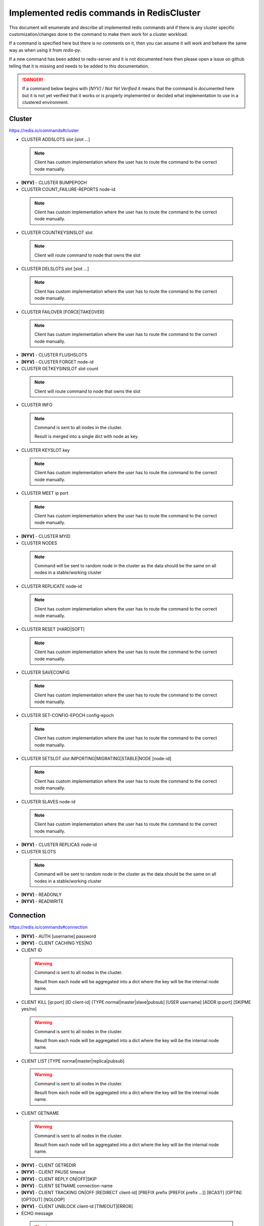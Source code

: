 Implemented redis commands in RedisCluster
==========================================

This document will enumerate and describe all implemented redis commands and if there is any cluster specific customization/changes done to the command to make them work for a cluster workload.

If a command is specified here but there is no comments on it, then you can assume it will work and behave the same way as when using it from `redis-py`.

If a new command has been added to redis-server and it is not documented here then please open a issue on github telling that it is missing and needs to be added to this documentation.

.. danger::

    If a command below begins with `[NYV] / Not Yet Verified` it means that the command is documented here but it is not yet verified that it works or is properly implemented or decided what implementation to use in a clustered environment.


Cluster
-------

https://redis.io/commands#cluster

- CLUSTER ADDSLOTS slot [slot ...]

 .. note::
 
     Client has custom implementation where the user has to route the command to the correct node manually.

- **[NYV]** - CLUSTER BUMPEPOCH
- CLUSTER COUNT_FAILURE-REPORTS node-id

 .. note::
 
     Client has custom implementation where the user has to route the command to the correct node manually.

- CLUSTER COUNTKEYSINSLOT slot

 .. note::

    Client will route command to node that owns the slot

- CLUSTER DELSLOTS slot [slot ...]

 .. note::
 
     Client has custom implementation where the user has to route the command to the correct node manually.

- CLUSTER FAILOVER [FORCE|TAKEOVER]

 .. note::
 
     Client has custom implementation where the user has to route the command to the correct node manually.

- **[NYV]** - CLUSTER FLUSHSLOTS
- **[NYV]** - CLUSTER FORGET node-id
- CLUSTER GETKEYSINSLOT slot count

 .. note::

    Client will route command to node that owns the slot

- CLUSTER INFO

 .. note::
 
    Command is sent to all nodes in the cluster.

    Result is merged into a single dict with node as key.

- CLUSTER KEYSLOT key

 .. note::
 
     Client has custom implementation where the user has to route the command to the correct node manually.

- CLUSTER MEET ip port

 .. note::
 
     Client has custom implementation where the user has to route the command to the correct node manually.

- **[NYV]** - CLUSTER MYID
- CLUSTER NODES

 .. note::

    Command will be sent to random node in the cluster as the data should be the same on all nodes in a stable/working cluster

- CLUSTER REPLICATE node-id

 .. note::
 
     Client has custom implementation where the user has to route the command to the correct node manually.

- CLUSTER RESET [HARD|SOFT]

 .. note::
 
     Client has custom implementation where the user has to route the command to the correct node manually.

- CLUSTER SAVECONFIG

 .. note::
 
     Client has custom implementation where the user has to route the command to the correct node manually.

- CLUSTER SET-CONFIG-EPOCH config-epoch

 .. note::
 
     Client has custom implementation where the user has to route the command to the correct node manually.

- CLUSTER SETSLOT slot IMPORTING|MIGRATING|STABLE|NODE [node-id]

 .. note::
 
     Client has custom implementation where the user has to route the command to the correct node manually.

- CLUSTER SLAVES node-id

 .. note::
 
     Client has custom implementation where the user has to route the command to the correct node manually.

- **[NYV]** - CLUSTER REPLICAS node-id
- CLUSTER SLOTS

 .. note::

    Command will be sent to random node in the cluster as the data should be the same on all nodes in a stable/working cluster

- **[NYV]** - READONLY
- **[NYV]** - READWRITE


Connection
----------

https://redis.io/commands#connection

- **[NYV]** - AUTH [username] password
- **[NYV]** - CLIENT CACHING YES|NO
- CLIENT ID

 .. warning::
 
     Command is sent to all nodes in the cluster.
 
     Result from each node will be aggregated into a dict where the key will be the internal node name.

- CLIENT KILL [ip:port] [ID client-id] [TYPE normal|master|slave|pubsub] [USER username] [ADDR ip:port] [SKIPME yes/no]

 .. warning::
 
     Command is sent to all nodes in the cluster.
 
     Result from each node will be aggregated into a dict where the key will be the internal node name.

- CLIENT LIST [TYPE normal|master|replica|pubsub]

 .. warning::
 
     Command is sent to all nodes in the cluster.
 
     Result from each node will be aggregated into a dict where the key will be the internal node name.

- CLIENT GETNAME

 .. warning::
 
     Command is sent to all nodes in the cluster.
 
     Result from each node will be aggregated into a dict where the key will be the internal node name.

- **[NYV]** - CLIENT GETREDIR
- **[NYV]** - CLIENT PAUSE timeout
- **[NYV]** - CLIENT REPLY ON|OFF|SKIP
- **[NYV]** - CLIENT SETNAME connection-name
- **[NYV]** - CLIENT TRACKING ON|OFF [REDIRECT client-id] [PREFIX prefix [PREFIX prefix ...]] [BCAST] [OPTIN] [OPTOUT] [NOLOOP]
- **[NYV]** - CLIENT UNBLOCK client-id [TIMEOUT|ERROR]
- ECHO message

 .. warning::
 
     Command is sent to all nodes in the cluster.
 
     Result from each node will be aggregated into a dict where the key will be the internal node name.

- **[NYV]** - HELLO protover [AUTH username password] [SETNAME clientname]
- PING [message]

 .. warning::
 
     Command is sent to all nodes in the cluster.
 
     Result from each node will be aggregated into a dict where the key will be the internal node name.

- **[NYV]** - QUIT
- **[NYV]** - SELECT index


Geo
---

https://redis.io/commands#geo

- **[NYV]** - GEOADD key longitude latitude member [longitude latitude member ...]
- **[NYV]** - GEOHASH key member [member ...]
- **[NYV]** - GEOPOS key member [member ...]
- **[NYV]** - GEODIST key member1 member2 [m|km|ft|mi]
- **[NYV]** - GEORADIUS key longitude latitude radius m|km|ft|mi [WITHCOORD] [WITHDIST] [WITHHASH] [COUNT count] [ASC|DESC] [STORE key] [STOREDIST key]
- **[NYV]** - GEORADIUSBYMEMBER key member radius m|km|ft|mi [WITHCOORD] [WITHDIST] [WITHHASH] [COUNT count] [ASC|DESC] [STORE key] [STOREDIST key]


Hashes
------

https://redis.io/commands#hash

- HDEL key field [field ...]
- HEXISTS key field
- HGET key field
- HGETALL key
- HINCRBY key field increment
- HINCRBYFLOAT key field increment
- HKEYS key
- HLEN key
- HMGET key field [field ...]
- HMSET key field value [field value ...]
- HSET key field value [field value ...]
- HSETNX key field value
- HSTRLEN key field
- HVALS key
- HSCAN key cursor [MATCH pattern] [COUNT count]

 .. note::

     HSCAN command has currently a buggy client side implementation.

     It is not recommended to use any *SCAN methods.


Hyperloglog
-----------

https://redis.io/commands#hyperloglog

- **[NYV]** - PFADD key element [element ...]
- **[NYV]** - PFCOUNT key [key ...]
- **[NYV]** - PFMERGE destkey sourcekey [sourcekey ...]


Keys/Generic
------------

https://redis.io/commands#generic

- DEL key [key ...]

 .. note::

    Method has a custom client side implementation.

    Command is no longer atomic.

    DEL command is sent for each individual key to redis-server.

- DUMP key
- **[NYV]** - EXISTS key [key ...]
- EXPIRE key seconds
- EXPIREAT key timestamp
- **[NYV]** - KEYS pattern
- **[NYV]** - MIGRATE host port key|"" destination-db timeout [COPY] [REPLACE] [AUTH password] [AUTH2 username password] [KEYS key [key ...]]
- MOVE key db

 .. note::
 
     Concept of databases do not exists in a cluter

- OBJECT subcommand [arguments [arguments ...]]

 .. note::

     Command is blocked from executing in the client.

- PERSIST key
- PEXPIRE key milliseconds
- PEXPIREAT key milliseconds-timestamp
- PTTL key
- RANDOMKEY
- RENAME key newkey

 .. note::

    Method has a custom client side implementation.

    Command is no longer atomic.

    If the slots is the same RENAME will be sent to that shard.
    If the source and destination keys have different slots then a dump (old key/slot) -> restore (new key/slot) -> delete (old key) will be performed.

- RENAMENX key newkey

 .. note::

    Method has a custom client side implementation.

    Command is no longer atomic.

    Method will check if key exists and if it does it uses the custom RENAME implementation mentioned above.

- **[NYV]** - RESTORE key ttl serialized-value [REPLACE] [ABSTTL] [IDLETIME seconds] [FREQ frequency]
- SORT key [BY pattern] [LIMIT offset count] [GET pattern [GET pattern ...]] [ASC|DESC] [ALPHA] [STORE destination]

 .. note::

     SORT command will only work on the most basic sorting of lists.

     Any additional arguments or more complex sorts can't get guaranteed to work if working with cross slots.

     Command works if all used keys is in same slot.

- **[NYV]** - TOUCH key [key ...]
- TTL key
- TYPE key
- **[NYV]** - UNLINK key [key ...]
- **[NYV]** - WAIT numreplicas timeout
- **[NYV]** - SCAN cursor [MATCH pattern] [COUNT count] [TYPE type]

 .. note::

     SCAN command has currently a buggy client side implementation.

     It is not recommended to use any *SCAN methods.


Lists
-----

https://redis.io/commands#list

- **[NYV]** - BLPOP key [key ...] timeout
- **[NYV]** - BRPOP key [key ...] timeout
- **[NYV]** - BRPOPLPUSH source destination timeout
- **[NYV]** - LINDEX key index
- **[NYV]** - LINSERT key BEFORE|AFTER pivot element
- **[NYV]** - LLEN key
- **[NYV]** - LPOP key
- **[NYV]** - LPOS key element [RANK rank] [COUNT num-matches] [MAXLEN len]
- **[NYV]** - LPUSH key element [element ...]
- **[NYV]** - LPUSHX key element [element ...]
- **[NYV]** - LRANGE key start stop
- **[NYV]** - LREM key count element
- **[NYV]** - LSET key index element
- **[NYV]** - LTRIM key start stop
- **[NYV]** - RPOP key
- **[NYV]** - RPOPLPUSH source destination
- **[NYV]** - RPUSH key element [element ...]
- **[NYV]** - RPUSHX key element [element ...]


PubSub
------

https://redis.io/commands#pubsub

 .. warning::
 
     All pubsub commands is possible to execute and be routed to correct node when used.
 
     But in general pubsub solution should NOT be used inside a clustered environment unless you really know what you are doing.
 
     Please read the documentation section about pubsub to get more information about why.

- PSUBSCRIBE pattern [pattern ...]
- PUBSUB subcommand [argument [argument ...]]
- PUBLISH channel message
- PUNSUBSCRIBE [pattern [pattern ...]]
- SUBSCRIBE channel [channel ...]
- UNSUBSCRIBE [channel [channel ...]]


Scripting
---------

https://redis.io/commands#scripting

- EVAL script numkeys key [key ...] arg [arg ...]

 .. warning::

    Method has a custom client side implementation.

    Command will only work if all keys point to the same slot. Otherwise a CROSSSLOT error will be raised.

- SCRIPT DEBUG YES|SYNC|NO

 .. warning::

    Command will only be sent to all master nodes in the cluster and result will be aggregated into a dict where the key will be the internal node name.

- SCRIPT EXISTS sha1 [sha1 ...]

 .. warning::

    Command will only be sent to all master nodes in the cluster and result will be aggregated into a dict where the key will be the internal node name.

- SCRIPT FLUSH

 .. warning::

    Command will only be sent to all master nodes in the cluster and result will be aggregated into a dict where the key will be the internal node name.

- SCRIPT KILL

 .. warning::

    Command has been blocked from executing in a cluster environment

- SCRIPT LOAD script

 .. warning::

    Command will only be sent to all master nodes in the cluster and result will be aggregated into a dict where the key will be the internal node name.


Server
------

https://redis.io/commands#server

- ACL LOAD

 .. warning::

    Command has been blocked from executing in a cluster environment

- ACL SAVE

 .. warning::

    Command has been blocked from executing in a cluster environment

- ACL LIST

 .. warning::

    Command has been blocked from executing in a cluster environment

- ACL USERS

 .. warning::

    Command has been blocked from executing in a cluster environment

- ACL GETUSER username

 .. warning::

    Command has been blocked from executing in a cluster environment

- ACL SETUSER username [rule [rule ...]]

 .. warning::

    Command has been blocked from executing in a cluster environment

- ACL DELUSER username [username ...]

 .. warning::

    Command has been blocked from executing in a cluster environment

- ACL CAT [categoryname]

 .. warning::

    Command has been blocked from executing in a cluster environment

- ACL GENPASS [bits]

 .. warning::

    Command has been blocked from executing in a cluster environment

- ACL WHOAMI

 .. warning::

    Command has been blocked from executing in a cluster environment

- ACL LOG [count or RESET]

 .. warning::

    Command has been blocked from executing in a cluster environment

- ACL HELP

 .. warning::

    Command has been blocked from executing in a cluster environment

- BGREWRITEAOF

 .. warning::

    Command is sent to all nodes in the cluster.

    Result from each node will be aggregated into a dict where the key will be the internal node name.

- BGSAVE [SCHEDULE]

 .. warning::
 
     Command is sent to all nodes in the cluster.
 
     Result from each node will be aggregated into a dict where the key will be the internal node name.

- **[NYV]** - COMMAND
- **[NYV]** - COMMAND COUNT
- **[NYV]** - COMMAND GETKEYS
- **[NYV]** - COMMAND INFO command-name [command-name ...]
- **[NYV]** - CONFIG GET parameter
- **[NYV]** - CONFIG REWRITE
- **[NYV]** - CONFIG SET parameter value
- **[NYV]** - CONFIG RESETSTAT
- **[NYV]** - DBSIZE
- **[NYV]** - DEBUG OBJECT key
- **[NYV]** - DEBUG SEGFAULT
- **[NYV]** - FLUSHALL [ASYNC]
- **[NYV]** - FLUSHDB [ASYNC]
- **[NYV]** - INFO [section]
- **[NYV]** - LOLWUT [VERSION version]
- **[NYV]** - LASTSAVE
- **[NYV]** - MEMORY DOCTOR
- **[NYV]** - MEMORY HELP
- **[NYV]** - MEMORY MALLOC-STATS
- **[NYV]** - MEMORY PURGE
- **[NYV]** - MEMORY STATS
- **[NYV]** - MEMORY USAGE key [SAMPLES count]
- **[NYV]** - MODULE LIST
- **[NYV]** - MODULE LOAD path [ arg [arg ...]]
- **[NYV]** - MODULE UNLOAD name
- **[NYV]** - MONITOR
- **[NYV]** - ROLE
- **[NYV]** - SAVE
- **[NYV]** - SHUTDOWN [NOSAVE|SAVE]
- **[NYV]** - SLAVEOF host port
- **[NYV]** - REPLICAOF host port
- **[NYV]** - SLOWLOG subcommand [argument]
- **[NYV]** - SWAPDB index1 index2
- **[NYV]** - SYNC
- **[NYV]** - PSYNC replicationid offset
- **[NYV]** - TIME

 .. note::
 
    Command is sent to all nodes in the cluster.

    Result is merged into a single dict with node as key.

- **[NYV]** - LATENCY DOCTOR
- **[NYV]** - LATENCY GRAPH event
- **[NYV]** - LATENCY HISTORY event
- **[NYV]** - LATENCY LATEST
- **[NYV]** - LATENCY RESET [event [event ...]]
- **[NYV]** - LATENCY HELP


Sets
----

https://redis.io/commands#set

- **[NYV]** - SADD key member [member ...]
- **[NYV]** - SCARD key
- **[NYV]** - SDIFF key [key ...]
- **[NYV]** - SDIFFSTORE destination key [key ...]
- **[NYV]** - SINTER key [key ...]
- **[NYV]** - SINTERSTORE destination key [key ...]
- **[NYV]** - SISMEMBER key member
- **[NYV]** - SMEMBERS key
- **[NYV]** - SMOVE source destination member
- **[NYV]** - SPOP key [count]
- **[NYV]** - SRANDMEMBER key [count]
- **[NYV]** - SREM key member [member ...]
- **[NYV]** - SUNION key [key ...]
- **[NYV]** - SUNIONSTORE destination key [key ...]
- **[NYV]** - SSCAN key cursor [MATCH pattern] [COUNT count]


Sorted Sets
-----------

https://redis.io/commands#sorted_set

- **[NYV]** - BZPOPMIN key [key ...] timeout
- **[NYV]** - BZPOPMAX key [key ...] timeout
- **[NYV]** - ZADD key [NX|XX] [CH] [INCR] score member [score member ...]
- **[NYV]** - ZCARD key
- **[NYV]** - ZCOUNT key min max
- **[NYV]** - ZINCRBY key increment member
- **[NYV]** - ZINTERSTORE destination numkeys key [key ...] [WEIGHTS weight [weight ...]] [AGGREGATE SUM|MIN|MAX]
- **[NYV]** - ZLEXCOUNT key min max
- **[NYV]** - ZPOPMAX key [count]
- **[NYV]** - ZPOPMIN key [count]
- **[NYV]** - ZRANGE key start stop [WITHSCORES]
- **[NYV]** - ZRANGEBYLEX key min max [LIMIT offset count]
- **[NYV]** - ZREVRANGEBYLEX key max min [LIMIT offset count]
- **[NYV]** - ZRANGEBYSCORE key min max [WITHSCORES] [LIMIT offset count]
- **[NYV]** - ZRANK key member
- **[NYV]** - ZREM key member [member ...]
- **[NYV]** - ZREMRANGEBYLEX key min max
- **[NYV]** - ZREMRANGEBYRANK key start stop
- **[NYV]** - ZREMRANGEBYSCORE key min max
- **[NYV]** - ZREVRANGE key start stop [WITHSCORES]
- **[NYV]** - ZREVRANGEBYSCORE key max min [WITHSCORES] [LIMIT offset count]
- **[NYV]** - ZREVRANK key member
- **[NYV]** - ZSCORE key member
- **[NYV]** - ZUNIONSTORE destination numkeys key [key ...] [WEIGHTS weight [weight ...]] [AGGREGATE SUM|MIN|MAX]
- **[NYV]** - ZSCAN key cursor [MATCH pattern] [COUNT count]


Streams
-------

https://redis.io/commands#stream

- **[NYV]** - XINFO [CONSUMERS key groupname] [GROUPS key] [STREAM key] [HELP]
- **[NYV]** - XADD key ID field value [field value ...]
- **[NYV]** - XTRIM key MAXLEN [~] count
- **[NYV]** - XDEL key ID [ID ...]
- **[NYV]** - XRANGE key start end [COUNT count]
- **[NYV]** - XREVRANGE key end start [COUNT count]
- **[NYV]** - XLEN key
- **[NYV]** - XREAD [COUNT count] [BLOCK milliseconds] STREAMS key [key ...] id [id ...]
- **[NYV]** - XGROUP [CREATE key groupname id-or-$] [SETID key groupname id-or-$] [DESTROY key groupname] [DELCONSUMER key groupname consumername]
- **[NYV]** - XREADGROUP GROUP group consumer [COUNT count] [BLOCK milliseconds] [NOACK] STREAMS key [key ...] ID [ID ...]
- **[NYV]** - XACK key group ID [ID ...]
- **[NYV]** - XCLAIM key group consumer min-idle-time ID [ID ...] [IDLE ms] [TIME ms-unix-time] [RETRYCOUNT count] [FORCE] [JUSTID]
- **[NYV]** - XPENDING key group [start end count] [consumer]


Strings
-------

https://redis.io/commands#string

- **[NYV]** - APPEND key value
- **[NYV]** - BITCOUNT key [start end]
- **[NYV]** - BITFIELD key [GET type offset] [SET type offset value] [INCRBY type offset increment] [OVERFLOW WRAP|SAT|FAIL]
- BITOP operation destkey key [key ...]

 .. note::
 
     Command only works if keys is in same slot. No custom client implementation exists.

- BITPOS key bit [start] [end]
- DECR key
- DECRBY key decrement
- GET key
- GETBIT key offset
- GETRANGE key start end
- GETSET key value
- INCR key
- INCRBY key increment
- INCRBYFLOAT key increment
- **[NYV]** - MGET key [key ...]
- **[NYV]** - MSET key value [key value ...]
- **[NYV]** - MSETNX key value [key value ...]
- **[NYV]** - PSETEX key milliseconds value
- SET key value [EX seconds|PX milliseconds|KEEPTTL] [NX|XX]
- SETBIT key offset value
- SETEX key seconds value
- SETNX key value
- **[NYV]** - SETRANGE key offset value
- **[NYV]** - STRALGO LCS algo-specific-argument [algo-specific-argument ...]
- **[NYV]** - STRLEN key


Transactions
------------

https://redis.io/commands#transactions

- **[NYV]** - DISCARD
- **[NYV]** - EXEC
- **[NYV]** - MULTI
- **[NYV]** - UNWATCH
- **[NYV]** - WATCH key [key ...]


Sentinel
--------

https://redis.io/topics/sentinel

Sentinel commands is no longer needed or really supported by redis now when cluster solution is in place. All `SENTINEL` commands have been blocked by this client to be executed on any node in the cluster.

- SENTINEL GET-MASTER-ADDR-BY-NAME
- SENTINEL MASTER
- SENTINEL MASTERS
- SENTINEL MONITOR
- SENTINEL REMOVE
- SENTINEL SENTINELS
- SENTINEL SET
- SENTINEL SLAVES
